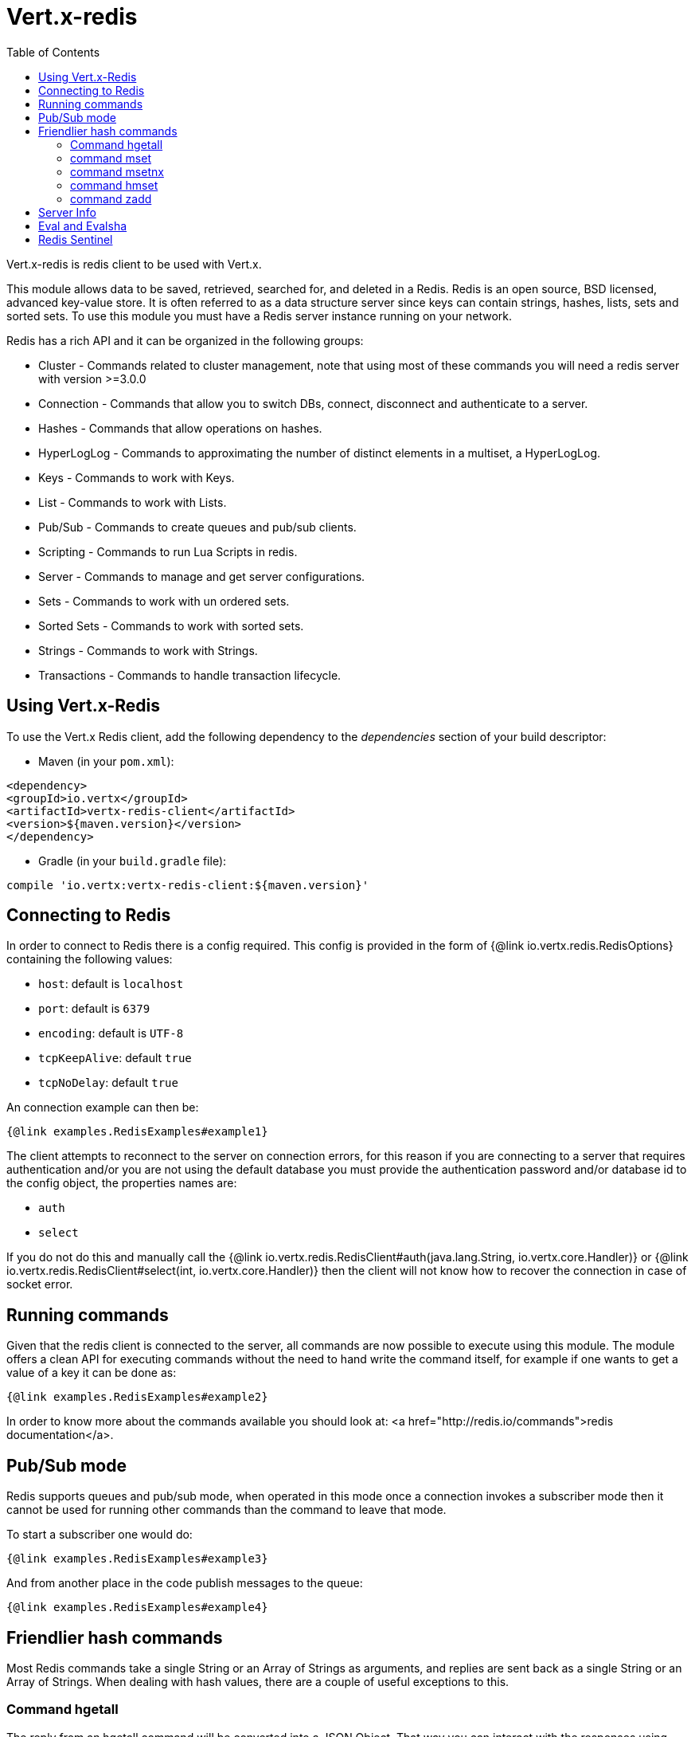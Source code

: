 = Vert.x-redis
:toc: left

Vert.x-redis is redis client to be used with Vert.x.

This module allows data to be saved, retrieved, searched for, and deleted in a Redis. Redis is an open source, BSD
licensed, advanced key-value store. It is often referred to as a data structure server since keys can contain
strings, hashes, lists, sets and sorted sets. To use this module you must have a Redis server instance running on
your network.

Redis has a rich API and it can be organized in the following groups:

* Cluster - Commands related to cluster management, note that using most of these commands you will need a redis server with version &gt;=3.0.0
* Connection - Commands that allow you to switch DBs, connect, disconnect and authenticate to a server.
* Hashes - Commands that allow operations on hashes.
* HyperLogLog - Commands to approximating the number of distinct elements in a multiset, a HyperLogLog.
* Keys - Commands to work with Keys.
* List - Commands to work with Lists.
* Pub/Sub - Commands to create queues and pub/sub clients.
* Scripting - Commands to run Lua Scripts in redis.
* Server - Commands to manage and get server configurations.
* Sets - Commands to work with un ordered sets.
* Sorted Sets - Commands to work with sorted sets.
* Strings - Commands to work with Strings.
* Transactions - Commands to handle transaction lifecycle.

== Using Vert.x-Redis

To use the Vert.x Redis client, add the following dependency to the _dependencies_ section of your build descriptor:

* Maven (in your `pom.xml`):

[source,xml,subs="+attributes"]
----
<dependency>
<groupId>io.vertx</groupId>
<artifactId>vertx-redis-client</artifactId>
<version>${maven.version}</version>
</dependency>
----

* Gradle (in your `build.gradle` file):

[source,groovy,subs="+attributes"]
----
compile 'io.vertx:vertx-redis-client:${maven.version}'
----

== Connecting to Redis

In order to connect to Redis there is a config required. This config is provided in the form of {@link io.vertx.redis.RedisOptions}
containing the following values:

* `host`: default is `localhost`
* `port`: default is `6379`
* `encoding`: default is `UTF-8`
* `tcpKeepAlive`: default `true`
* `tcpNoDelay`: default `true`

An connection example can then be:

[source,$lang]
----
{@link examples.RedisExamples#example1}
----

The client attempts to reconnect to the server on connection errors, for this reason if you are connecting to a server
that requires authentication and/or you are not using the default database you must provide the authentication
password and/or database id to the config object, the properties names are:

* `auth`
* `select`

If you do not do this and manually call the {@link io.vertx.redis.RedisClient#auth(java.lang.String, io.vertx.core.Handler)}
or {@link io.vertx.redis.RedisClient#select(int, io.vertx.core.Handler)} then the client will not know how to recover
the connection in case of socket error.

== Running commands

Given that the redis client is connected to the server, all commands are now possible to execute using this module.
The module offers a clean API for executing commands without the need to hand write the command itself, for example
if one wants to get a value of a key it can be done as:

[source,$lang]
----
{@link examples.RedisExamples#example2}
----

In order to know more about the commands available you should look at: <a href="http://redis.io/commands">redis documentation</a>.

== Pub/Sub mode

Redis supports queues and pub/sub mode, when operated in this mode once a connection invokes a subscriber mode then
it cannot be used for running other commands than the command to leave that mode.

To start a subscriber one would do:

[source,$lang]
----
{@link examples.RedisExamples#example3}
----

And from another place in the code publish messages to the queue:

[source,$lang]
----
{@link examples.RedisExamples#example4}
----

== Friendlier hash commands

Most Redis commands take a single String or an Array of Strings as arguments, and replies are sent back as a single
String or an Array of Strings. When dealing with hash values, there are a couple of useful exceptions to this.

=== Command hgetall

The reply from an hgetall command will be converted into a JSON Object. That way you can interact with the responses
using JSON syntax which is handy for the EventBus communication.

=== command mset

Multiple values in a hash can be set by supplying an object. Note however that key and value will be coerced to
strings.

----
{
keyName: "value",
otherKeyName: "other value"
}
----

=== command msetnx

Multiple values in a hash can be set by supplying an object. Note however that key and value will be coerced to
strings.

----
{
keyName: "value",
otherKeyName: "other value"
}
----

=== command hmset

Multiple values in a hash can be set by supplying an object. Note however that key and value will be coerced to
strings.

----
{
keyName: "value",
otherKeyName: "other value"
}
----

=== command zadd
Multiple values in a hash can be set by supplying an object. Note however that key and value will be coerced to
strings.

----
{
score: "member",
otherScore: "other member"
}
----

== Server Info

In order to make it easier to work with the info response you don't need to parse the data yourself and the module
will return it in a easy to understand JSON format. The format is as follows: A JSON object for each section filled
with properties that belong to that section. If for some reason there is no section the properties will be visible
at the top level object.

----
{
server: {
redis_version: "2.5.13",
redis_git_sha1: "2812b945",
redis_git_dirty: "0",
os: "Linux 2.6.32.16-linode28 i686",
arch_bits: "32",
multiplexing_api: "epoll",
gcc_version: "4.4.1",
process_id: "8107",
...
},
memory: {...},
client: {...},
...
}
----

== Eval and Evalsha

Eval and Evalsha commands are special due to its return value can be any type. Vert.x is built on top of Java and the
language adheres to strong typing so returning any type turns to be problematic since we want to avoid having `Object`
type being used. The reason to avoid the type `Object` is that we also are polyglot and the conversion between
languages would become rather complicated and hard to implement. For all these reasons the commands eval and evalsha
will always return a JsonArray, even for example for scripts such as:

```
return 10
```

In this case the return value will be a json array with the value 10 on index 0.

== Redis Sentinel

This client support the Redis Sentinel API with the API interface:
{@link io.vertx.redis.sentinel.RedisSentinel}.

The API exposes the sentinel commands:

* masters
* master
* slaves
* sentinels
* get-master-addr-by-name
* reset
* failover
* ckquorum
* flushconfig

For more information please read the redis official documentation: https://redis.io/topics/sentinel
